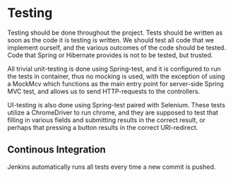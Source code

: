 * Testing

Testing should be done throughout the project. Tests should be written as soon as the code it is testing is written. We should test all code that we implement ourself, and the various outcomes of the code
should be tested. Code that Spring or Hibernate provides is not to be tested, but trusted.

All trivial unit-testing is done using Spring-test, and it is configured to run the tests in container, thus no mocking is used, with the exception of using a MockMcv which functions as the
 main entry point for server-side Spring MVC test, and allows us to send HTTP-requests to the controllers.

UI-testing is also done using Spring-test paired with Selenium. These tests utilize a ChromeDriver to run chrome, and they are supposed to test that filling in various fields and submitting results in the
correct result, or perhaps that pressing a button results in the correct URI-redirect.

** Continous Integration

Jenkins automatically runs all tests every time a new commit is pushed.
